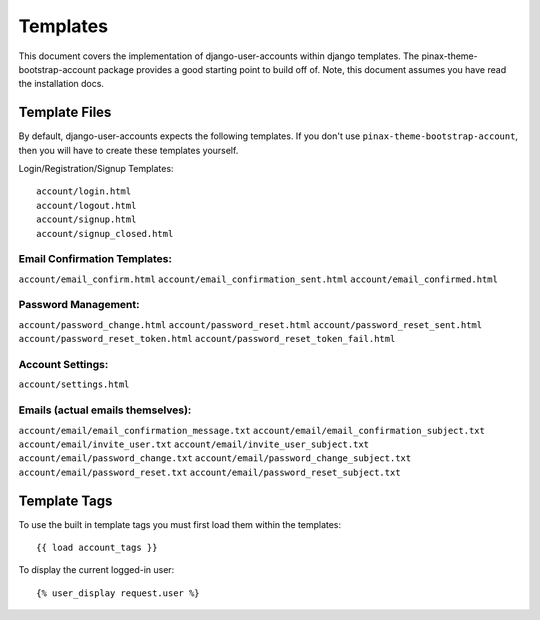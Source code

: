 .. _templates:

============
Templates
============
This document covers the implementation of django-user-accounts within django 
templates. The pinax-theme-bootstrap-account package provides a good starting 
point to build off of. Note, this document assumes you have read the 
installation docs.

Template Files
===============

By default, django-user-accounts expects the following templates. If you 
don't use ``pinax-theme-bootstrap-account``, then you will have to create 
these templates yourself.


Login/Registration/Signup Templates::

	account/login.html
	account/logout.html
	account/signup.html
	account/signup_closed.html

Email Confirmation Templates:
*****************************
``account/email_confirm.html`` 
``account/email_confirmation_sent.html``
``account/email_confirmed.html`` 




Password Management:
********************
``account/password_change.html``
``account/password_reset.html``
``account/password_reset_sent.html``
``account/password_reset_token.html``
``account/password_reset_token_fail.html``




Account Settings:
*****************
``account/settings.html``




Emails (actual emails themselves):
**********************************
``account/email/email_confirmation_message.txt``
``account/email/email_confirmation_subject.txt``
``account/email/invite_user.txt``
``account/email/invite_user_subject.txt``
``account/email/password_change.txt``
``account/email/password_change_subject.txt``
``account/email/password_reset.txt``
``account/email/password_reset_subject.txt``




Template Tags
=============
To use the built in template tags you must first load them within the templates::

{{ load account_tags }}

To display the current logged-in user::

{% user_display request.user %}
